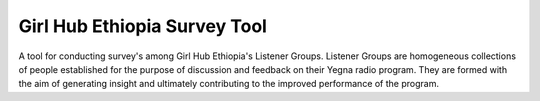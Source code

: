 Girl Hub Ethiopia Survey Tool
=============================

A tool for conducting survey's among Girl Hub Ethiopia's Listener Groups.  Listener Groups are homogeneous collections of people established for the purpose of discussion and feedback on their Yegna radio program. They are formed with the aim of generating insight and ultimately contributing to the improved performance of the program. 
